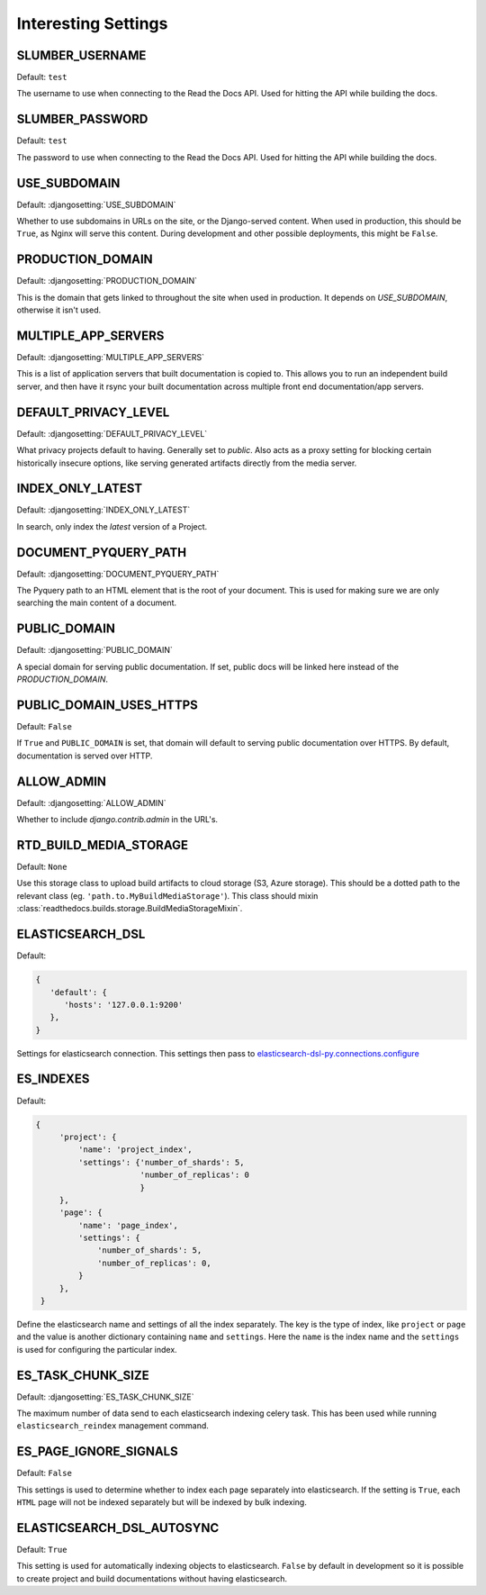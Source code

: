 Interesting Settings
====================

SLUMBER_USERNAME
----------------

.. Don't set this automatically, lest we leak something. We are using the dev
   settings in the conf.py, but it's probably a good idea to be safe.

Default: ``test``

The username to use when connecting to the Read the Docs API. Used for hitting the API while building the docs.

SLUMBER_PASSWORD
----------------

.. Don't set this automatically, lest we leak something. We are using the dev
   settings in the conf.py, but it's probably a good idea to be safe.

Default: ``test``

The password to use when connecting to the Read the Docs API. Used for hitting the API while building the docs.

USE_SUBDOMAIN
---------------

Default: :djangosetting:`USE_SUBDOMAIN`

Whether to use subdomains in URLs on the site, or the Django-served content.
When used in production, this should be ``True``, as Nginx will serve this content.
During development and other possible deployments, this might be ``False``.

PRODUCTION_DOMAIN
------------------

Default: :djangosetting:`PRODUCTION_DOMAIN`

This is the domain that gets linked to throughout the site when used in production.
It depends on `USE_SUBDOMAIN`, otherwise it isn't used.

MULTIPLE_APP_SERVERS
--------------------

Default: :djangosetting:`MULTIPLE_APP_SERVERS`

This is a list of application servers that built documentation is copied to. This allows you to run an independent build server, and then have it rsync your built documentation across multiple front end documentation/app servers.

DEFAULT_PRIVACY_LEVEL
---------------------

Default: :djangosetting:`DEFAULT_PRIVACY_LEVEL`

What privacy projects default to having. Generally set to `public`. Also acts as a proxy setting for blocking certain historically insecure options, like serving generated artifacts directly from the media server.

INDEX_ONLY_LATEST
-----------------

Default: :djangosetting:`INDEX_ONLY_LATEST`

In search, only index the `latest` version of a Project. 

DOCUMENT_PYQUERY_PATH
---------------------

Default: :djangosetting:`DOCUMENT_PYQUERY_PATH`

The Pyquery path to an HTML element that is the root of your document. 
This is used for making sure we are only searching the main content of a document.

PUBLIC_DOMAIN
-------------

Default: :djangosetting:`PUBLIC_DOMAIN`

A special domain for serving public documentation.
If set, public docs will be linked here instead of the `PRODUCTION_DOMAIN`.


PUBLIC_DOMAIN_USES_HTTPS
------------------------

Default: ``False``

If ``True`` and ``PUBLIC_DOMAIN`` is set, that domain will default to
serving public documentation over HTTPS. By default, documentation is
served over HTTP.


ALLOW_ADMIN
-----------

Default: :djangosetting:`ALLOW_ADMIN`

Whether to include `django.contrib.admin` in the URL's.


RTD_BUILD_MEDIA_STORAGE
-----------------------

Default: ``None``

Use this storage class to upload build artifacts to cloud storage (S3, Azure storage).
This should be a dotted path to the relevant class (eg. ``'path.to.MyBuildMediaStorage'``).
This class should mixin :class:`readthedocs.builds.storage.BuildMediaStorageMixin`.


ELASTICSEARCH_DSL
-----------------

Default:

.. code-block:: python

   {
      'default': {
         'hosts': '127.0.0.1:9200'
      },
   }

Settings for elasticsearch connection.
This settings then pass to `elasticsearch-dsl-py.connections.configure`_


ES_INDEXES
----------

Default:

.. code-block:: python

   {
        'project': {
            'name': 'project_index',
            'settings': {'number_of_shards': 5,
                         'number_of_replicas': 0
                         }
        },
        'page': {
            'name': 'page_index',
            'settings': {
                'number_of_shards': 5,
                'number_of_replicas': 0,
            }
        },
    }

Define the elasticsearch name and settings of all the index separately.
The key is the type of index, like ``project`` or ``page`` and the value is another
dictionary containing ``name`` and ``settings``. Here the ``name`` is the index name
and the ``settings`` is used for configuring the particular index.


ES_TASK_CHUNK_SIZE
------------------

Default: :djangosetting:`ES_TASK_CHUNK_SIZE`

The maximum number of data send to each elasticsearch indexing celery task.
This has been used while running ``elasticsearch_reindex`` management command.


ES_PAGE_IGNORE_SIGNALS
----------------------

Default: ``False``

This settings is used to determine whether to index each page separately into elasticsearch.
If the setting is ``True``, each ``HTML`` page will not be indexed separately but will be
indexed by bulk indexing.


ELASTICSEARCH_DSL_AUTOSYNC
--------------------------

Default: ``True``

This setting is used for automatically indexing objects to elasticsearch.
``False`` by default in development so it is possible to create
project and build documentations without having elasticsearch.


.. _elasticsearch-dsl-py.connections.configure: https://elasticsearch-dsl.readthedocs.io/en/stable/configuration.html#multiple-clusters
